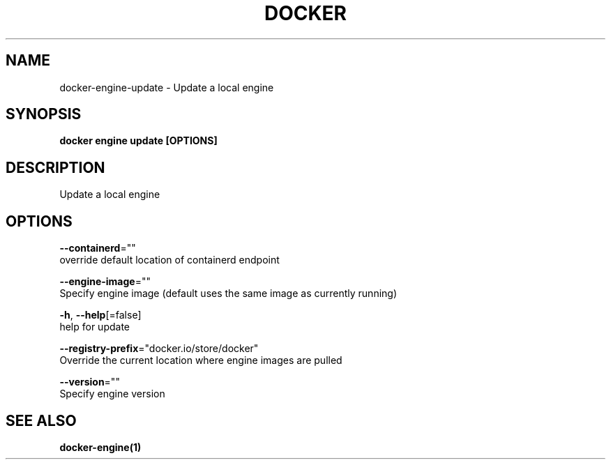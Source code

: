 .TH "DOCKER" "1" "May 2020" "Docker Community" "" 
.nh
.ad l


.SH NAME
.PP
docker\-engine\-update \- Update a local engine


.SH SYNOPSIS
.PP
\fBdocker engine update [OPTIONS]\fP


.SH DESCRIPTION
.PP
Update a local engine


.SH OPTIONS
.PP
\fB\-\-containerd\fP=""
    override default location of containerd endpoint

.PP
\fB\-\-engine\-image\fP=""
    Specify engine image (default uses the same image as currently running)

.PP
\fB\-h\fP, \fB\-\-help\fP[=false]
    help for update

.PP
\fB\-\-registry\-prefix\fP="docker.io/store/docker"
    Override the current location where engine images are pulled

.PP
\fB\-\-version\fP=""
    Specify engine version


.SH SEE ALSO
.PP
\fBdocker\-engine(1)\fP
